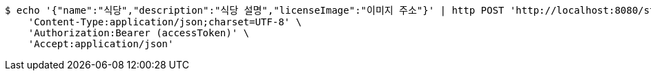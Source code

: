 [source,bash]
----
$ echo '{"name":"식당","description":"식당 설명","licenseImage":"이미지 주소"}' | http POST 'http://localhost:8080/stores' \
    'Content-Type:application/json;charset=UTF-8' \
    'Authorization:Bearer (accessToken)' \
    'Accept:application/json'
----
